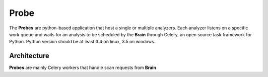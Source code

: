 Probe
=====

The **Probes** are python-based application that host a single or multiple analyzers. Each analyzer listens on a specific work queue and waits for an analysis to be scheduled by the **Brain** through Celery, an open source task framework for Python.
Python version should be at least 3.4 on linux, 3.5 on windows.

Architecture
------------

**Probes** are mainly Celery workers that handle scan requests from **Brain**
